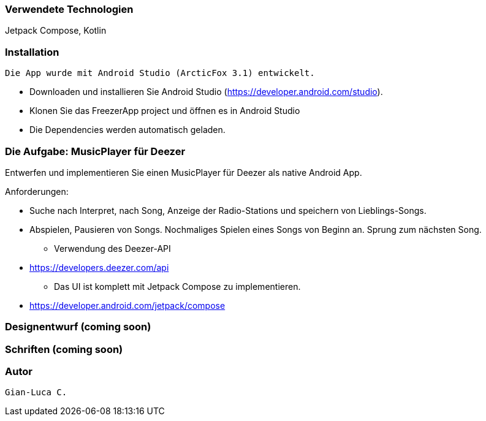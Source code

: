 === Verwendete Technologien

Jetpack Compose, Kotlin


=== Installation

 Die App wurde mit Android Studio (ArcticFox 3.1) entwickelt. 

** Downloaden und installieren Sie Android Studio (https://developer.android.com/studio). 
** Klonen Sie das FreezerApp project und öffnen es in Android Studio
** Die Dependencies werden automatisch geladen.


=== Die Aufgabe: MusicPlayer für Deezer

Entwerfen und implementieren Sie einen MusicPlayer für Deezer als native Android App.

Anforderungen:

** Suche nach Interpret, nach Song, Anzeige der Radio-Stations und speichern von Lieblings-Songs.
** Abspielen, Pausieren von Songs. Nochmaliges Spielen eines Songs von Beginn an. Sprung zum nächsten Song.
* Verwendung des Deezer-API
** https://developers.deezer.com/api
* Das UI ist komplett mit Jetpack Compose zu implementieren.
** https://developer.android.com/jetpack/compose



=== Designentwurf (coming soon)



=== Schriften (coming soon)




=== Autor
 Gian-Luca C.